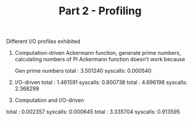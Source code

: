 #+TITLE: Part 2 - Profiling

Different I/O profiles exhibited
1. Computation-driven
   Ackermann function, generate prime numbers, calculating numbers of PI
   Ackermann function doesn't work because

   Gen prime numbers
   total : 3.501240
   syscalls: 0.000540

2. I/O-driven
    total : 1.461591
    syscalls: 0.800738
    total : 4.696198
    syscalls: 2.368299

3. Computation and I/O-driven

total : 0.002357
syscalls: 0.000645
total : 3.335704
syscalls: 0.913595
